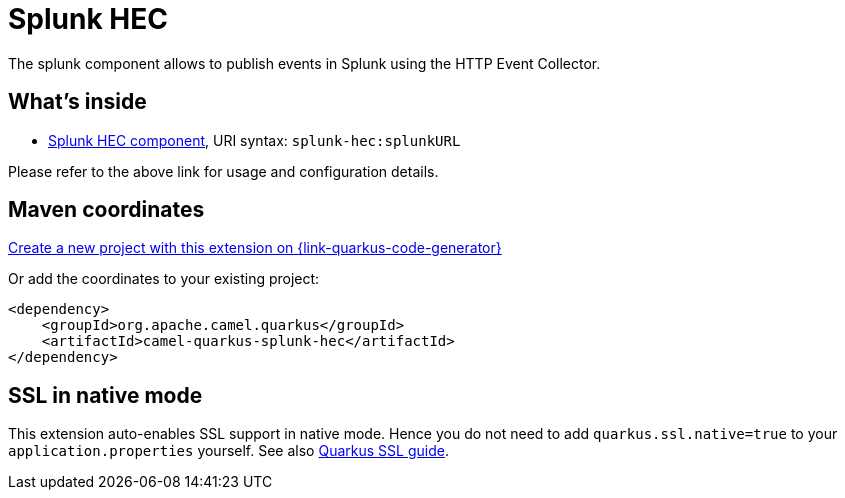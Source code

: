// Do not edit directly!
// This file was generated by camel-quarkus-maven-plugin:update-extension-doc-page
[id="extensions-splunk-hec"]
= Splunk HEC
:linkattrs:
:cq-artifact-id: camel-quarkus-splunk-hec
:cq-native-supported: true
:cq-status: Stable
:cq-status-deprecation: Stable
:cq-description: The splunk component allows to publish events in Splunk using the HTTP Event Collector.
:cq-deprecated: false
:cq-jvm-since: 1.1.0
:cq-native-since: 3.8.0

ifeval::[{doc-show-badges} == true]
[.badges]
[.badge-key]##JVM since##[.badge-supported]##1.1.0## [.badge-key]##Native since##[.badge-supported]##3.8.0##
endif::[]

The splunk component allows to publish events in Splunk using the HTTP Event Collector.

[id="extensions-splunk-hec-whats-inside"]
== What's inside

* xref:{cq-camel-components}::splunk-hec-component.adoc[Splunk HEC component], URI syntax: `splunk-hec:splunkURL`

Please refer to the above link for usage and configuration details.

[id="extensions-splunk-hec-maven-coordinates"]
== Maven coordinates

https://{link-quarkus-code-generator}/?extension-search=camel-quarkus-splunk-hec[Create a new project with this extension on {link-quarkus-code-generator}, window="_blank"]

Or add the coordinates to your existing project:

[source,xml]
----
<dependency>
    <groupId>org.apache.camel.quarkus</groupId>
    <artifactId>camel-quarkus-splunk-hec</artifactId>
</dependency>
----
ifeval::[{doc-show-user-guide-link} == true]
Check the xref:user-guide/index.adoc[User guide] for more information about writing Camel Quarkus applications.
endif::[]

[id="extensions-splunk-hec-ssl-in-native-mode"]
== SSL in native mode

This extension auto-enables SSL support in native mode. Hence you do not need to add
`quarkus.ssl.native=true` to your `application.properties` yourself. See also
https://quarkus.io/guides/native-and-ssl[Quarkus SSL guide].
